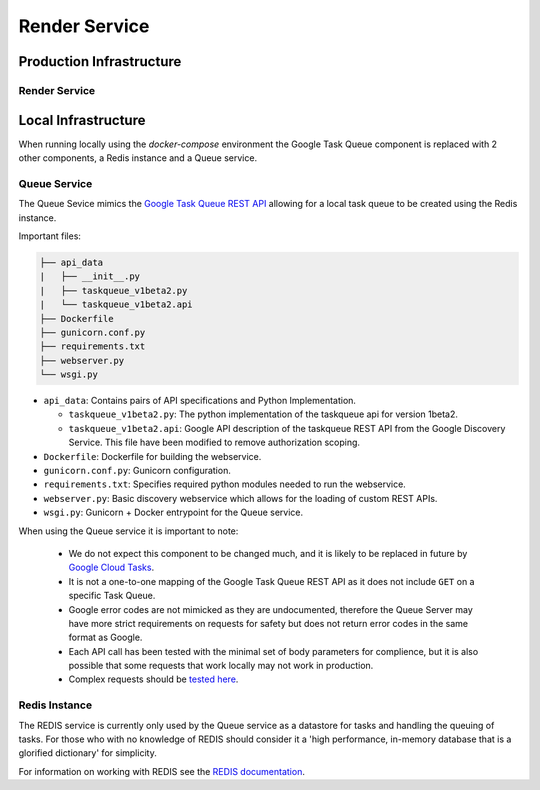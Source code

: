 Render Service
##############################################################################

Production Infrastructure
==============================================================================

Render Service
------------------------------------------------------------------------------

Local Infrastructure
==============================================================================

When running locally using the *docker-compose* environment the Google Task Queue component is replaced with 2 other components, a Redis instance and a Queue service.

Queue Service
------------------------------------------------------------------------------

The Queue Sevice mimics the `Google Task Queue REST API <https://cloud.google.com/appengine/docs/standard/python/taskqueue/rest/>`_ allowing for a local task queue to be created using the Redis instance.

Important files:

.. code-block:: none

  ├── api_data
  |   ├── __init__.py
  |   ├── taskqueue_v1beta2.py
  |   └── taskqueue_v1beta2.api
  ├── Dockerfile
  ├── gunicorn.conf.py
  ├── requirements.txt
  ├── webserver.py
  └── wsgi.py


- ``api_data``: Contains pairs of API specifications and Python Implementation.

  + ``taskqueue_v1beta2.py``: The python implementation of the taskqueue api for version 1beta2.
  + ``taskqueue_v1beta2.api``: Google API description of the taskqueue REST API from the Google Discovery Service. This file have been modified to remove authorization scoping.

- ``Dockerfile``: Dockerfile for building the webservice.
- ``gunicorn.conf.py``: Gunicorn configuration.
- ``requirements.txt``: Specifies required python modules needed to run the webservice.
- ``webserver.py``: Basic discovery webservice which allows for the loading of custom REST APIs.
- ``wsgi.py``: Gunicorn + Docker entrypoint for the Queue service.

When using the Queue service it is important to note:

  - We do not expect this component to be changed much, and it is likely to be replaced in future by `Google Cloud Tasks <https://cloud.google.com/appengine/docs/flexible/python/migrating>`_.
  - It is not a one-to-one mapping of the Google Task Queue REST API as it does not include ``GET`` on a specific Task Queue.
  - Google error codes are not mimicked as they are undocumented, therefore the Queue Server may have more strict requirements on requests for safety but does not return error codes in the same format as Google.
  - Each API call has been tested with the minimal set of body parameters for complience, but it is also possible that some requests that work locally may not work in production.
  - Complex requests should be `tested here <https://cloud.google.com/appengine/docs/standard/python/taskqueue/rest/tasks/insert#try-it>`_.

Redis Instance
------------------------------------------------------------------------------

The REDIS service is currently only used by the Queue service as a datastore for tasks and handling the queuing of tasks. For those who with no knowledge of REDIS should consider it a 'high performance, in-memory database that is a glorified dictionary' for simplicity.

For information on working with REDIS see the `REDIS documentation <https://redis.io/commands>`_.
